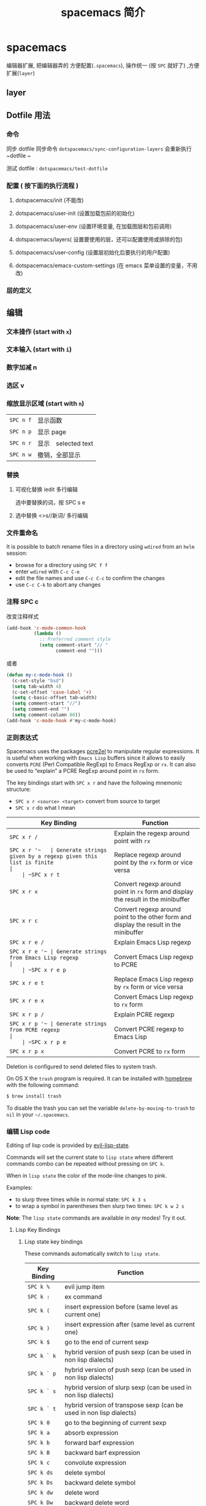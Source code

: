 #+TITLE: spacemacs 简介
#+DESCRIPTION: spacemacs 用法简介
#+TAGS: spacemacs
#+CATEGORIES: 软件使用

* spacemacs 
  编辑器扩展, 把编辑器弄的 方便配置(~.spacemacs~), 操作统一 (按 ~SPC~ 就好了) ,方便扩展(~layer~)
 #+HTML: <!-- more -->
 
** layer 
** Dotfile 用法
*** 命令
    同步 dotfile 
    同步命令 ~dotspacemacs/sync-configuration-layers~  会重新执行  ~dotfile ~

    测试 dotfile : ~dotspacemacs/test-dotfile~
*** 配置 ( 按下面的执行流程 )
**** dotspacemacs/init (不能改) 
**** dotspacemacs/user-init (设置加载包前的初始化)
**** dotspacemacs/user-env (设置环境变量, 在加载图层和包前调用)
**** dotspacemacs/layers( 设置要使用的层，还可以配置使用或排除的包)
**** dotspacemacs/user-config (设置层初始化后要执行的用户配置)
**** dotspacemacs/emacs-custom-settings (在 emacs 菜单设置的变量，不用改)
*** 层的定义
** 编辑 
*** 文本操作 (start with ~x~)
*** 文本输入 (start with ~i~)
*** 数字加减 n
*** 选区 v
*** 缩放显示区域 (start with ~n~)
    | ~SPC n f~ | 显示函数            |
    | ~SPC n p~ | 显示 page           |
    | ~SPC n r~ | 显示　selected text |
    | ~SPC n w~ | 撤销，全部显示      |
*** 替换 
**** 可视化替换 iedit                                              :多行编辑:
     选中要替换的词，按 SPC s e
**** 选中替换 <>s//新词/               :多行编辑:
*** 文件重命名
    It is possible to batch rename files in a directory using =wdired= from an
    =helm= session:
    - browse for a directory using ~SPC f f~
    - enter =wdired= with ~C-c C-e~
    - edit the file names and use ~C-c C-c~ to confirm the changes
    - use ~C-c C-k~ to abort any changes
      
*** 注释 SPC c
    改变注释样式
    
    #+BEGIN_SRC emacs-lisp
      (add-hook 'c-mode-common-hook
                (lambda ()
                  ;; Preferred comment style
                  (setq comment-start "// "
                        comment-end "")))

    #+END_SRC
          
或者
    #+BEGIN_SRC emacs-lisp
      (defun my-c-mode-hook ()
        (c-set-style "bsd")
        (setq tab-width 4)
        (c-set-offset 'case-label '+)
        (setq c-basic-offset tab-width)
        (setq comment-start "//")
        (setq comment-end "")
        (setq comment-column 80))
      (add-hook 'c-mode-hook #'my-c-mode-hook)
#+END_SRC
*** 正则表达式
    Spacemacs uses the packages [[https://github.com/joddie/pcre2el][pcre2el]] to manipulate regular expressions. It is
    useful when working with =Emacs Lisp= buffers since it allows to easily converts
    =PCRE= (Perl Compatible RegExp) to Emacs RegExp or =rx=. It can also be used to
    “explain” a PCRE RegExp around point in =rx= form.

    The key bindings start with ~SPC x r~ and have the following mnemonic structure:
    - ~SPC x r <source> <target>~ convert from source to target
    - ~SPC x r~ do what I mean

    | Key Binding   | Function                                                                               |
    |---------------+----------------------------------------------------------------------------------------|
    | ~SPC x r /~   | Explain the regexp around point with =rx=                                              |
    | ~SPC x r '​~   | Generate strings given by a regexp given this list is finite                           |
    | ~SPC x r t~   | Replace regexp around point by the =rx= form or vice versa                             |
    | ~SPC x r x~   | Convert regexp around point in =rx= form  and display the result in the minibuffer     |
    | ~SPC x r c~   | Convert regexp around point to the other form and display the result in the minibuffer |
    | ~SPC x r e /~ | Explain Emacs Lisp regexp                                                              |
    | ~SPC x r e '​~ | Generate strings from Emacs Lisp regexp                                                |
    | ~SPC x r e p~ | Convert Emacs Lisp regexp to PCRE                                                      |
    | ~SPC x r e t~ | Replace Emacs Lisp regexp by =rx= form or vice versa                                   |
    | ~SPC x r e x~ | Convert Emacs Lisp regexp to =rx= form                                                 |
    | ~SPC x r p /~ | Explain PCRE regexp                                                                    |
    | ~SPC x r p '​~ | Generate strings from PCRE regexp                                                      |
    | ~SPC x r p e~ | Convert PCRE regexp to Emacs Lisp                                                      |
    | ~SPC x r p x~ | Convert PCRE to =rx= form                                                              |

    Deletion is configured to send deleted files to system trash.

    On OS X the =trash= program is required. It can be installed with [[https://brew.sh/][homebrew]] with
    the following command:

    #+BEGIN_SRC sh
      $ brew install trash
    #+END_SRC

    To disable the trash you can set the variable =delete-by-moving-to-trash= to
    =nil= in your =~/.spacemacs=.
*** 编辑 Lisp code
    Editing of lisp code is provided by [[https://github.com/syl20bnr/evil-lisp-state][evil-lisp-state]].

    Commands will set the current state to =lisp state= where different commands
    combo can be repeated without pressing on ~SPC k~.

    When in =lisp state= the color of the mode-line changes to pink.

    Examples:
    - to slurp three times while in normal state: ~SPC k 3 s~
    - to wrap a symbol in parentheses then slurp two times: ~SPC k w 2 s~

    *Note*: The =lisp state= commands are available in /any/ modes! Try it out.

**** Lisp Key Bindings
***** Lisp state key bindings
      These commands automatically switch to =lisp state=.

      | Key Binding | Function                                                            |
      |-------------+---------------------------------------------------------------------|
      | ~SPC k %~   | evil jump item                                                      |
      | ~SPC k :~   | ex command                                                          |
      | ~SPC k (~   | insert expression before (same level as current one)                |
      | ~SPC k )~   | insert expression after (same level as current one)                 |
      | ~SPC k $~   | go to the end of current sexp                                       |
      | ~SPC k ` k~ | hybrid version of push sexp (can be used in non lisp dialects)      |
      | ~SPC k ` p~ | hybrid version of push sexp (can be used in non lisp dialects)      |
      | ~SPC k ` s~ | hybrid version of slurp sexp (can be used in non lisp dialects)     |
      | ~SPC k ` t~ | hybrid version of transpose sexp (can be used in non lisp dialects) |
      | ~SPC k 0~   | go to the beginning of current sexp                                 |
      | ~SPC k a~   | absorb expression                                                   |
      | ~SPC k b~   | forward barf expression                                             |
      | ~SPC k B~   | backward barf expression                                            |
      | ~SPC k c~   | convolute expression                                                |
      | ~SPC k ds~  | delete symbol                                                       |
      | ~SPC k Ds~  | backward delete symbol                                              |
      | ~SPC k dw~  | delete word                                                         |
      | ~SPC k Dw~  | backward delete word                                                |
      | ~SPC k dx~  | delete expression                                                   |
      | ~SPC k Dx~  | backward delete expression                                          |
      | ~SPC k e~   | unwrap current expression and kill all symbols after point          |
      | ~SPC k E~   | unwrap current expression and kill all symbols before point         |
      | ~SPC k h~   | previous symbol                                                     |
      | ~SPC k H~   | go to previous sexp                                                 |
      | ~SPC k i~   | switch to =insert state=                                            |
      | ~SPC k I~   | go to beginning of current expression and switch to =insert state=  |
      | ~SPC k j~   | next closing parenthesis                                            |
      | ~SPC k J~   | join expression                                                     |
      | ~SPC k k~   | previous opening parenthesis                                        |
      | ~SPC k l~   | next symbol                                                         |
      | ~SPC k L~   | go to next sexp                                                     |
      | ~SPC k p~   | paste after                                                         |
      | ~SPC k P~   | paste before                                                        |
      | ~SPC k r~   | raise expression (replace parent expression by current one)         |
      | ~SPC k s~   | forward slurp expression                                            |
      | ~SPC k S~   | backward slurp expression                                           |
      | ~SPC k t~   | transpose expression                                                |
      | ~SPC k u~   | undo                                                                |
      | ~SPC k U~   | got to parent sexp backward                                         |
      | ~SPC k C-r~ | redo                                                                |
      | ~SPC k v~   | switch to =visual state=                                            |
      | ~SPC k V~   | switch to =visual line state=                                       |
      | ~SPC k C-v~ | switch to =visual block state=                                      |
      | ~SPC k w~   | wrap expression with parenthesis                                    |
      | ~SPC k W~   | unwrap expression                                                   |
      | ~SPC k y~   | copy expression                                                     |

***** Emacs lisp specific key bindings

      | Key Binding | Function                                   |
      |-------------+--------------------------------------------|
      | ~SPC m e $~ | go to end of line and evaluate last sexp   |
      | ~SPC m e b~ | evaluate buffer                            |
      | ~SPC m e c~ | evaluate current form (a =def= or a =set=) |
      | ~SPC m e e~ | evaluate last sexp                         |
      | ~SPC m e f~ | evaluate current defun                     |
      | ~SPC m e l~ | go to end of line and evaluate last sexp   |
      | ~SPC m e r~ | evaluate region                            |

      | Key Binding | Function                                           |
      |-------------+----------------------------------------------------|
      | ~SPC m g g~ | go to definition                                   |
      | ~SPC m g G~ | go to definition in another window                 |
      | ~SPC m h h~ | describe elisp thing at point (show documentation) |
      | ~SPC m t b~ | execute buffer tests                               |
      | ~SPC m t q~ | ask for test function to execute                   |

    There are some added mouse features set for the line number margin (if shown):
    - single click in line number margin visually selects the entire line
    - drag across line number masusually selally selrgin visually selects the region
    - double click in line numbsually seler margin visually select the current code block

*** 字符复制上面行 CTL-y   下面行 CTL-e  
** 调试
*** 加载有错误
    emacs --debug-init
*** 更新包后有错，要重新编译安装包
    spacemacs/recompile-elpa
*** 打开调试开关 
    toggle-debug-on-error
** 帮助
*** 手册 
*** spacemacs 文档
** 概念
*** 设置编辑样式 
   ~dotspacemacs-editing-style~  为 =vim=, =hybrid=, or =emacs=  
**** vim
   设置键绑定 
   #+BEGIN_SRC emacs-lisp
     (define-key evil-insert-state-map (kbd "C-]") 'forward-char)
  #+END_SRC

   默认样式
   #+BEGIN_SRC emacs-lisp
     (setq-default dotspacemacs-editing-style '(vim :variables
                                                    vim-style-visual-feedback nil
                                                    vim-style-remap-Y-to-y$ nil
                                                    vim-style-retain-visual-state-on-shift t
                                                    vim-style-visual-line-move-text nil
                                                    vim-style-ex-substitute-global nil)
   #+END_SRC

**** emacs
     键绑定
#+BEGIN_SRC emacs-lisp
  (define-key evil-emacs-state-map (kbd "C-]") 'forward-char)
#+END_SRC

**** hybrid
#+BEGIN_SRC emacs-lisp
  (define-key evil-hybrid-state-map (kbd "C-]") 'forward-char)
#+END_SRC

*** 设置 Toggles
    在 ~user-config~ 中
    设置开关  =spacemacs/toggle-NAME-on= and =spacemacs/toggle-NAME-off=
    
    设置默认开关状态
#+BEGIN_SRC emacs-lisp
  (spacemacs/toggle-nameless-on-register-hooks)
  ;; or to enable it for emacs-lips buffers only
  (spacemacs/toggle-nameless-on-register-hook-emacs-lisp-mode)
#+END_SRC

** 环境变量和 PATH
   配置环境变量 =dotspacemacs/user-env= 
   默认加载 =~/.spacemacs.env= ,通过 =spacemacs/load-spacemacs-env= 命令
   可以配置，并重新加载
   可以强制导入系统环境变量，但不推介,会覆盖
** Binding keys
   全局映射方式 
   #+BEGIN_SRC emacs-lisp
     (global-set-key (kbd "C-]") 'forward-char)
   #+END_SRC

   spacemacs 方式
   #+BEGIN_SRC emacs-lisp
     (spacemacs/set-leader-keys "C-]" 'forward-char)
     (spacemacs/set-leader-keys-for-major-mode 'emacs-lisp-mode "C-]" 'forward-char)
   #+END_SRC

   声明前缀,通常先前缀，后完整
   #+BEGIN_SRC emacs-lisp
     (spacemacs/declare-prefix "o o" "file")
     (spacemacs/set-leader-keys "o o c" 'my-custom-command)
   #+END_SRC

** GUI Elements
*** 主题 
    设置默认主题
    #+BEGIN_SRC emacs-lisp
      (setq-default dotspacemacs-themes '(spacemacs-light leuven zenburn))
    #+END_SRC

    加载主题 ~load-theme~
** Layouts 和 workspaces
*** 布局 layouts 
    对缓冲区分组，一般是一个项目文件夹。也叫工程。   
    
    项目布局，项目文件夹下要包含一个 ~.projectile~ 文件，或者在 ~git~ 库, ~svn~ 库
    创建项目布局 ~helm-projectile~
    
    
    自定义布局
    
    #+BEGIN_SRC emacs-lisp
      (spacemacs|define-custom-layout "@ERC"
        :binding "E"
        :body
        (progn
          ;; hook to add all ERC buffers to the layout
          (defun spacemacs-layouts/add-erc-buffer-to-persp ()
            (persp-add-buffer (current-buffer)
                              (persp-get-by-name
                               erc-spacemacs-layout-name)))
          (add-hook 'erc-mode-hook #'spacemacs-layouts/add-erc-buffer-to-persp)
          ;; Start ERC
          (call-interactively 'erc)))
    #+END_SRC

*** 工作空间
    布局的子布局，共享父布局的 buffer
** 命令
*** Vim key bindings
*** Completion(完成)
    自动完成补全，都不用按@@html:<kbd>@@ <tab> @@html:</kbd>@@ 了 
    一种 ~helm~ , 一种 ~ivy~
*** 导航
**** 跳转
     jumping, joining and splitting 功能都由 ~SPC j~ 开头的按键提供，功能很多。
**** 窗口跳转
*** 工程管理
*** 寄存器
    | ~SPC r e~ | show evil yank and named registers |
    | ~SPC r m~ | show marks register                |
    | ~SPC r r~ | show helm register                 |
    | ~SPC r y~ | show kill ring                     |

** 服务
   服务开关 ~server-start~
   客户端连接到服务 ~emacsclient -c~
   
   保证服务不关闭
   #+BEGIN_SRC emacs-lisp
     (setq-default dotspacemacs-persistent-server t)
   #+END_SRC

* layer 
** 层的内容
   - 层定义
   - 包的列表和配置
   - 函数定义
   - 层的特定配置
   - 键盘绑定
** layers.el
   #+BEGIN_SRC emacs-lisp
     ;; 层 A 依赖层 B
     (configuration-layer/declare-layer 'B)
     ;;效果就像 B 加入了层配置变量
     ;; dotspacemacs-configuration-layers
   #+END_SRC

** packages.el
   #+BEGIN_SRC emacs-lisp
     ;; 包列表
     (defconst mylayer-packages
       '(
         ;; Get the package from MELPA, ELPA, etc.
         some-package
         (some-package :location elpa)

         ;; A local package
         (some-package :location local)

         ;; A local package to be built with Quelpa
         (some-package :location (recipe :fetcher local))

         ;; A package recipe
         (some-package :location (recipe
                                  :fetcher github
                                  :repo "some/repo"))

         ;; An excluded package
         (some-package :excluded t)
         ))
     ;; Local packages should reside at <layer>/local/<package>/
   #+END_SRC

   For each included package, you may define one or more of the following
   functions, which are called in order by Spacemacs to initialize the package.
   1. =<layer>/pre-init-<package>=
   2. =<layer>/init-<package>=
   3. =<layer>/post-init-<package>=

   *Note:* A package will not be installed unless at least one layer defines an
   =init= function for it. That is to say, in a certain sense, the =init= function
   does mandatory setup while the =pre-init= and =post-init= functions do optional
   setup. This can be used for managing cross-layer dependencies, which we will
   discuss later.

** funcs.el
   #+BEGIN_SRC emacs-lisp
     (when (configuration-layer/package-used-p 'my-package)
       (defun spacemacs/my-package-enable () ...)
       (defun spacemacs/my-package-disable () ...))
   #+END_SRC

** config.el
** keybindings.el
* Layer tips and tricks
** Cross-dependencies
   Spacemacs provides a couple of additional useful functions you can use to check
   whether other layers or packages are included.
   - check if a layer is enabled
   - check if a package is or will be installed

   These are useful in some cases, but usually you can get the desired result just
   by using =post-init= functions.

   For layers that require another layers to be enabled, use the functions
   =configuration-layer/declare-layer= and =configuration-layer/declare-layers= to
   ensure that layers are enabled even if the user has not enabled them explicitly.
   Calls to these functions must go in the =layers.el= file.

** Shadowing
   Shadowing is the operation of replacing a used layer by another one. For
   instance if a used layer A can shadow a used layer B and the layer A is listed
   after the layer B in the dotfile then the layer A replaces the layer B and it is
   like only the layer A is being used.

   Examples of this mechanism are helm/ivy layers or neotree/treemacs layers.

   A layer can shadow other layers by calling in its =layers.el= file the function
   =configuration-layer/declare-shadow-relation=. This function declares a
   =can-shadow= relation between all the layers.

   =can-shadow= is a commutative relation, if layer A can shadow layer B then layer
   B can shadow layer A.

   The =shadow= operator is a binary operator accepting two layer names, it is not
   commutative and the order of the operands is determined by the order of the
   layers in the dotfile (like the ownership stealing mechanism).

   If =:can-shadow= property is set explicitly to =nil= in the dotfile then the
   layer won’t shadow any layer.

   For instance to install both ivy and helm layer:

   #+BEGIN_SRC emacs-lisp
     (setq dotspacemacs-configuration-layers
           '(
             ivy
             (helm :can-shadow nil)
             )
   #+END_SRC

   note that due to the commutative relation =can-shadow= the above example can
   also be written like this (in this case, =:can-shadow= should be read
   =:can-be-shawdowed=):

   #+BEGIN_SRC emacs-lisp
     (setq dotspacemacs-configuration-layers
           '(
             (ivy :can-shadow nil)
             helm
             )
   #+END_SRC

   We will prefer the first form as it is more intuitive.

** Use-package init and config
   In the vast majority of cases, a package =init= function should do nothing but
   call to =use-package=. Again, in the vast majority of cases, all the
   configuration you need to do should be doable within the =:init= or =:config=
   blocks of such a call.

   What goes where? Since =:init= is executed before load and =:config= after,
   these rules of thumb apply.

   In =:config= should be
   - Anything that requires the package to be already loaded.
   - Anything that takes a long time to run, which would ruin startup performance.

   The =:init= block should contain setup for the entry points to the package. This
   includes key bindings, if the package should be loaded manually by the user, or
   hooks, if the package should be loaded upon some event. It is not unusual to
   have both!

** Use-package hooks
   Spacemacs includes a macro for adding more code to the =:init= or =:config=
   blocks of a call to =use-package=, after the fact. This is useful for =pre-init=
   or =post-init= functions to “inject” code into the =use-package= call of the
   =init= function.

   #+BEGIN_SRC emacs-lisp
     (spacemacs|use-package-add-hook helm
       :pre-init
       ;; Code
       :post-init
       ;; Code
       :pre-config
       ;; Code
       :post-config
       ;; Code
       )
   #+END_SRC

   Since a call to =use-package= may evaluate the =:init= block immediately, any
   function that wants to inject code into this block must run =before= the call to
   =use-package=. Further, since this call to =use-package= typically takes place
   in the =init-<package>= function, calls to =spacemacs|use-package-add-hook=
   *always* happen in the =pre-init-<package>= functions, and not in
   =post-init-<package>=.

** Best practices
If you break any of these rules, you should know what you are doing and have a
good reason for doing it.

*** Package ownership
Each package should be owned by one layer only. The layer that owns the
package should define its =init= function. Other layers should rely on
=pre-init= or =post-init= functions.

*** Localize your configuration
*Each function can only assume the existence of one package.* With some
exceptions, the =pre-init=, =init= and =post-init= functions can /only/
configure exactly the package they are defined for. Since the user can exclude
an arbitrary set of packages, there is no /a priori/ safe way to assume that
another package is included. Use =configuration-layer/package-usedp= if you
must.

This can be very challenging, so please take this as a guideline and not
something that is absolute. It is quite possible for the user to break her
Spacemacs installation by excluding the wrong packages, and it is not our
intention to prevent this at all costs.

*** Load ordering
In Spacemacs, layers are loaded in order of inclusion in the dotfile, and
packages are loaded in alphabetical order. In the rare cases where you make use
of this property, you should make sure to document it well. Many will assume
that layers can be included in arbitrary order (which is true in most cases),
and that packages can be renamed without problems (which is also in most cases).

Preferably, write your layer so that it is independent of load ordering. The
=pre= - and =post-init= functions are helpful, together with
=configuration-layer/package-usedp=.

*** No require
Do not use require. If you find yourself using =require=, you are almost
certainly doing something wrong. Packages in Spacemacs should be loaded through
auto-loading, and not explicitly by you. Calls to =require= in package init
functions will cause a package to be loaded upon startup. Code in an =:init=
block of =use-package= should not cause anything to be loaded, either. If you
need a =require= in a =:config= block, that is a sign that some other package is
missing appropriate auto-loads.

*** Auto-load everything
Defer everything. You should have a very good reason not to defer the loading
of a package.
